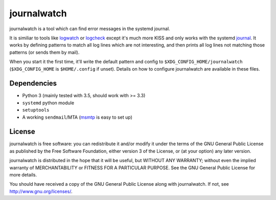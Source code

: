 journalwatch
============

journalwatch is a tool which can find error messages in the systemd
journal.

It is similiar to tools like `logwatch <http://sourceforge.net/projects/logwatch/>`_
or `logcheck <http://logcheck.org/>`_ except it's much more KISS and only works
with the systemd `journal <http://0pointer.de/blog/projects/journalctl.html>`_.
It works by defining patterns to match all log lines which are not interesting,
and then prints all log lines not matching those patterns (or sends them by
mail).

When you start it the first time, it'll write the default pattern and
config to ``$XDG_CONFIG_HOME/journalwatch`` (``$XDG_CONFIG_HOME`` is
``$HOME/.config`` if unset). Details on how to configure journalwatch
are available in these files.

Dependencies
------------

-  Python 3 (mainly tested with 3.5, should work with >= 3.3)
-  ``systemd`` python module
-  ``setuptools``
-  A working ``sendmail``/MTA (`msmtp <http://msmtp.sourceforge.net/>`_
   is easy to set up)

License
-------

journalwatch is free software: you can redistribute it and/or modify it
under the terms of the GNU General Public License as published by the
Free Software Foundation, either version 3 of the License, or (at your
option) any later version.

journalwatch is distributed in the hope that it will be useful, but
WITHOUT ANY WARRANTY; without even the implied warranty of
MERCHANTABILITY or FITNESS FOR A PARTICULAR PURPOSE. See the GNU General
Public License for more details.

You should have received a copy of the GNU General Public License along
with journalwatch. If not, see http://www.gnu.org/licenses/.
